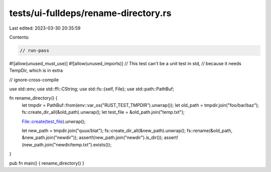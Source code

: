 tests/ui-fulldeps/rename-directory.rs
=====================================

Last edited: 2023-03-30 20:35:59

Contents:

.. code-block:: rs

    // run-pass

#![allow(unused_must_use)]
#![allow(unused_imports)]
// This test can't be a unit test in std,
// because it needs TempDir, which is in extra

// ignore-cross-compile

use std::env;
use std::ffi::CString;
use std::fs::{self, File};
use std::path::PathBuf;

fn rename_directory() {
    let tmpdir = PathBuf::from(env::var_os("RUST_TEST_TMPDIR").unwrap());
    let old_path = tmpdir.join("foo/bar/baz");
    fs::create_dir_all(&old_path).unwrap();
    let test_file = &old_path.join("temp.txt");

    File::create(test_file).unwrap();

    let new_path = tmpdir.join("quux/blat");
    fs::create_dir_all(&new_path).unwrap();
    fs::rename(&old_path, &new_path.join("newdir"));
    assert!(new_path.join("newdir").is_dir());
    assert!(new_path.join("newdir/temp.txt").exists());
}

pub fn main() { rename_directory() }


